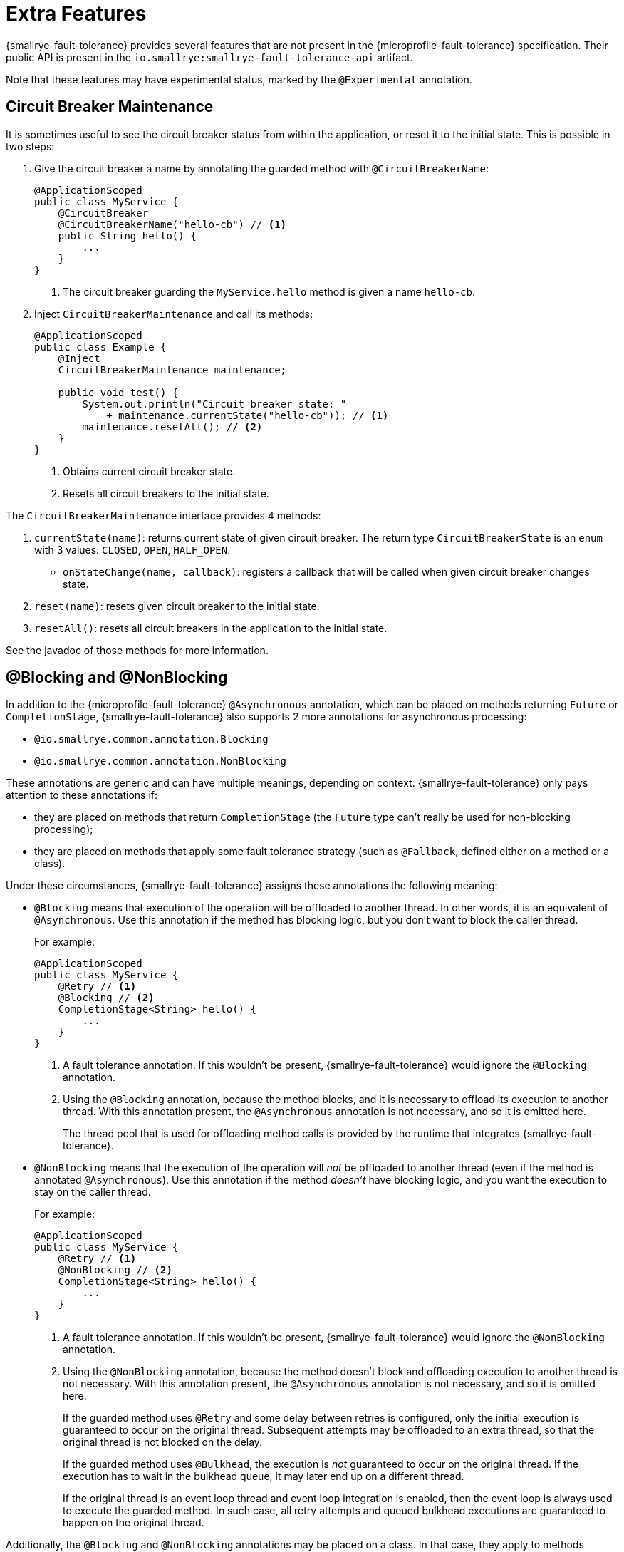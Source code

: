 = Extra Features

{smallrye-fault-tolerance} provides several features that are not present in the {microprofile-fault-tolerance} specification.
Their public API is present in the `io.smallrye:smallrye-fault-tolerance-api` artifact.

Note that these features may have experimental status, marked by the `@Experimental` annotation.

== Circuit Breaker Maintenance

It is sometimes useful to see the circuit breaker status from within the application, or reset it to the initial state.
This is possible in two steps:

. Give the circuit breaker a name by annotating the guarded method with `@CircuitBreakerName`:
+
[source,java]
----
@ApplicationScoped
public class MyService {
    @CircuitBreaker
    @CircuitBreakerName("hello-cb") // <1>
    public String hello() {
        ...
    }
}
----
+
<1> The circuit breaker guarding the `MyService.hello` method is given a name `hello-cb`.
. Inject `CircuitBreakerMaintenance` and call its methods:
+
[source,java]
----
@ApplicationScoped
public class Example {
    @Inject
    CircuitBreakerMaintenance maintenance;

    public void test() {
        System.out.println("Circuit breaker state: "
            + maintenance.currentState("hello-cb")); // <1>
        maintenance.resetAll(); // <2>
    }
}
----
+
<1> Obtains current circuit breaker state.
<2> Resets all circuit breakers to the initial state.

The `CircuitBreakerMaintenance` interface provides 4 methods:

. `currentState(name)`: returns current state of given circuit breaker.
  The return type `CircuitBreakerState` is an `enum` with 3 values: `CLOSED`, `OPEN`, `HALF_OPEN`.
- `onStateChange(name, callback)`: registers a callback that will be called when given circuit breaker changes state.
. `reset(name)`: resets given circuit breaker to the initial state.
. `resetAll()`: resets all circuit breakers in the application to the initial state.

See the javadoc of those methods for more information.

[[blocking-nonblocking]]
== @Blocking and @NonBlocking

In addition to the {microprofile-fault-tolerance} `@Asynchronous` annotation, which can be placed on methods returning `Future` or `CompletionStage`, {smallrye-fault-tolerance} also supports 2 more annotations for asynchronous processing:

* `@io.smallrye.common.annotation.Blocking`
* `@io.smallrye.common.annotation.NonBlocking`

These annotations are generic and can have multiple meanings, depending on context.
{smallrye-fault-tolerance} only pays attention to these annotations if:

* they are placed on methods that return `CompletionStage` (the `Future` type can't really be used for non-blocking processing);
* they are placed on methods that apply some fault tolerance strategy (such as `@Fallback`, defined either on a method or a class).

Under these circumstances, {smallrye-fault-tolerance} assigns these annotations the following meaning:

* `@Blocking` means that execution of the operation will be offloaded to another thread.
In other words, it is an equivalent of `@Asynchronous`.
Use this annotation if the method has blocking logic, but you don't want to block the caller thread.
+
For example:
+
[source,java]
----
@ApplicationScoped
public class MyService {
    @Retry // <1>
    @Blocking // <2>
    CompletionStage<String> hello() {
        ...
    }
}
----
+
<1> A fault tolerance annotation.
If this wouldn't be present, {smallrye-fault-tolerance} would ignore the `@Blocking` annotation.
<2> Using the `@Blocking` annotation, because the method blocks, and it is necessary to offload its execution to another thread.
With this annotation present, the `@Asynchronous` annotation is not necessary, and so it is omitted here.
+
The thread pool that is used for offloading method calls is provided by the runtime that integrates {smallrye-fault-tolerance}.
* `@NonBlocking` means that the execution of the operation will _not_ be offloaded to another thread (even if the method is annotated `@Asynchronous`).
Use this annotation if the method _doesn't_ have blocking logic, and you want the execution to stay on the caller thread.
+
For example:
+
[source,java]
----
@ApplicationScoped
public class MyService {
    @Retry // <1>
    @NonBlocking // <2>
    CompletionStage<String> hello() {
        ...
    }
}
----
+
<1> A fault tolerance annotation.
If this wouldn't be present, {smallrye-fault-tolerance} would ignore the `@NonBlocking` annotation.
<2> Using the `@NonBlocking` annotation, because the method doesn't block and offloading execution to another thread is not necessary.
With this annotation present, the `@Asynchronous` annotation is not necessary, and so it is omitted here.
+
If the guarded method uses `@Retry` and some delay between retries is configured, only the initial execution is guaranteed to occur on the original thread.
Subsequent attempts may be offloaded to an extra thread, so that the original thread is not blocked on the delay.
+
If the guarded method uses `@Bulkhead`, the execution is _not_ guaranteed to occur on the original thread.
If the execution has to wait in the bulkhead queue, it may later end up on a different thread.
+
If the original thread is an event loop thread and event loop integration is enabled, then the event loop is always used to execute the guarded method.
In such case, all retry attempts and queued bulkhead executions are guaranteed to happen on the original thread.

Additionally, the `@Blocking` and `@NonBlocking` annotations may be placed on a class.
In that case, they apply to methods satisfying the same criteria: must return `CompletionStage` and must have some fault tolerance strategy (even if that fault tolerance strategy is declared on the class).
An annotation put on a method has priority over an annotation put on a class.
For example:

[source,java]
----
@ApplicationScoped
@NonBlocking
public class MyService {
    @Retry
    CompletionStage<String> hello() { // <1>
        ...
    }

    @Retry
    @Blocking
    CompletionStage<String> helloBlocking() { // <2>
        ...
    }
}
----

<1> Treated as `@NonBlocking`, based on the class annotation.
<2> Treated as `@Blocking`, the method annotation has priority over the class annotation.

It is an error to put both `@Blocking` and `@NonBlocking` on the same program element.

=== Rationale

We believe that the `@Asynchronous` annotation is misnamed, because its meaning is "offload execution to another thread".
This isn't always appropriate in modern asynchronous programming, where methods are often non-blocking and thread offload is not required.
We believe that declaring whether the method blocks or not is a better approach.

At the same time, we designed these annotations to be used by a variety of frameworks, so {smallrye-fault-tolerance} can't eagerly intercept all methods using them.
We also want to stay compatible with the {microprofile-fault-tolerance} specification as much as possible.
For these reasons, {smallrye-fault-tolerance} only considers these annotations for methods that use some fault tolerance strategy.

=== Recommendation

For methods that use fault tolerance and return `CompletionStage`, we recommend declaring their `@Blocking` or `@NonBlocking` nature.
In such case, the `@Asynchronous` annotation becomes optional.

We also recommend avoiding `@Asynchronous` methods that return `Future`, because the only way to obtain the future value is blocking.

[[async-types]]
== Additional Asynchronous Types

{microprofile-fault-tolerance} supports asynchronous fault tolerance for methods that return `CompletionStage`.
(The `Future` type is not truly asynchronous, so we won't take it into account here.)
{smallrye-fault-tolerance} adds support for additional asynchronous types:

* Mutiny: `Uni`
* RxJava: `Single`, `Maybe`, `Completable`

These types are treated just like `CompletionStage`, so everything that works for `CompletionStage` works for these types as well.
Stream-like types (`Multi`, `Observable`, `Flowable`) are not supported, because their semantics can't be easily expressed in terms of `CompletionStage`.

For example:

[source,java]
----
@ApplicationScoped
public class MyService {
    @Retry
    @NonBlocking // <1>
    Uni<String> hello() { // <2>
        ...
    }
}
----

<1> Using the `@NonBlocking` annotation described in <<blocking-nonblocking>>, because the method doesn't block and offloading execution to another thread is not necessary.
<2> Returning the `Uni` type from Mutiny.
This shows that whatever works for `CompletionStage` also works for the other async types.

The implementation internally converts the async types to a `CompletionStage` and back.
This means that to be able to use any particular asynchronous type, the corresponding converter must be present.
{smallrye-fault-tolerance} provides support libraries for popular asynchronous types, and these support libraries include the corresponding converters.

It is possible that the runtime you use already provides the correct integration.
Otherwise, add a dependency to your application:

* https://smallrye.io/smallrye-mutiny/[Mutiny]: `io.smallrye:smallrye-fault-tolerance-mutiny`
* https://github.com/ReactiveX/RxJava/tree/3.x[RxJava 3]: `io.smallrye:smallrye-fault-tolerance-rxjava3`

.Quarkus
****
In Quarkus, the Mutiny support library is present by default.
You can use fault tolerance on methods that return `Uni` out of the box.
****

== Backoff Strategies for `@Retry`

When retrying failed operations, it is often useful to make a delay between retry attempts.
This delay is also called "backoff".
The `@Retry` annotation in {microprofile-fault-tolerance} supports a single backoff strategy: constant.
That is, the delay between all retry attempts is identical (with the exception of a random jitter).

{smallrye-fault-tolerance} offers 3 annotations to specify a different backoff strategy:

* `@ExponentialBackoff`
* `@FibonacciBackoff`
* `@CustomBackoff`

One of these annotations may be present on any program element (method or class) that also has the `@Retry` annotation.
For example:

[source,java]
----
package com.example;

@ApplicationScoped
public class MyService {
    @Retry
    @ExponentialBackoff
    public void hello() {
        ...
    }
}
----

It is an error to add a backoff annotation to a program element that doesn't have `@Retry` (e.g. add `@Retry` on a class and `@ExponentialBackoff` on a method).
It is also an error to add more than one of these annotations to the same program element.

When any one of these annotations is present, it modifies the behavior specified by the `@Retry` annotation.
The new behavior is as follows:

For `@ExponentialBackoff`, the delays between retry attempts grow exponentially, using a defined `factor`.
By default, the `factor` is 2, so each delay is 2 * the previous delay.
For example, if the initial delay (specified by `@Retry`) is 1 second, then the second delay is 2 seconds, third delay is 4 seconds, fourth delay is 8 seconds etc.
It is possible to define a `maxDelay`, so that this growth has a limit.

For `@FibonacciBackoff`, the delays between retry attempts grow per the Fibonacci sequence.
For example, if the initial delay (specified by `@Retry`) is 1 second, then the second delay is 2 seconds, third delay is 3 seconds, fourth delay is 5 seconds etc.
It is possible to define a `maxDelay`, so that this growth has a limit.

Both `@ExponentialBackoff` and `@FibonacciBackoff` also apply jitter, exactly like plain `@Retry`.

Also, since `@Retry` has a default `maxDuration` of 3 minutes and default `maxRetries` of 3, both `@ExponentialBackoff` and `@FibonacciBackoff` define a `maxDelay` of 1 minute.
If we redefine `maxRetries` to a much higher value, and the guarded method keeps failing, the delay would eventually become higher than 1 minute.
In that case, it will be limited to 1 minute.
Of course, `maxDelay` can be configured.
If set to `0`, there's no limit, and the delays will grow without bounds.

For `@CustomBackoff`, computing the delays between retry attempts is delegated to a specified implementation of `CustomBackoffStrategy`.
This is an advanced option.

For more information about these backoff strategies, see the javadoc of the annotations.

=== Configuration

These annotations may be configured using the same mechanism as {microprofile-fault-tolerance} annotations.
For example, to modify the `factor` of the `@ExponentialBackoff` annotation above, you can use:

[source,properties]
----
com.example.MyService/hello/ExponentialBackoff/factor=3
----

=== Metrics

These annotations do not have any special metrics.
All `@Retry` metrics are still present and reflect the altered behavior.

== Non-compatible Mode

{smallrye-fault-tolerance} offers a mode where certain features are improved beyond specification, as described below.
This mode is *not compatible* with the {microprofile-fault-tolerance} specification (and doesn't necessarily pass the entire TCK).

This mode is disabled by default.
To enable, set the configuration property `smallrye.faulttolerance.mp-compatibility` to `false`.

.Quarkus
****
In Quarkus, the non-compatible mode is enabled by default.
To restore compatibility, add the following to your `application.properties`:

[source,properties]
----
smallrye.faulttolerance.mp-compatibility=true
----

Note that the non-compatible mode is available since {smallrye-fault-tolerance} 5.2.0 and Quarkus 2.1.0.Final.
Previous versions are always compatible.
****

[[method-asynchrony]]
=== Determining Asynchrony from Method Signature

In the non-compatible mode, method asynchrony is determined solely from its signature.
That is, methods that

* have some fault tolerance annotation (such as `@Retry`),
* return `CompletionStage` (or some other <<async-types,async type>>),

always have asynchronous fault tolerance applied.

For example:

[source,java]
----
@ApplicationScoped
public class MyService {
    @Retry
    CompletionStage<String> hello() { // <1>
        ...
    }

    @Retry
    Uni<String> helloMutiny() { // <2>
        ...
    }

    @Retry
    @Blocking
    CompletionStage<String> helloBlocking() { // <3>
        ...
    }
}
----

<1> Executed on the original thread, because the method returns `CompletionStage`.
It is as if the method was annotated `@NonBlocking`.
<2> Executed on the original thread, because the method returns an <<async-types,async type>>.
It is as if the method was annotated `@NonBlocking`.
<3> The explicit `@Blocking` annotation is honored.
The method is executed on a thread pool.

Note that the existing annotations still work without a change, both in compatible and non-compatible mode.
That is, if a method (or class) is annotated `@Asynchronous` or `@Blocking`, execution will be offloaded to a thread pool.
If a method (or class) is annotated `@NonBlocking`, execution will happen on the original thread (even if `@Asynchronous` is present).

Also note that this doesn't affect methods returning `Future`.
You still have to annotate them `@Asynchronous` to make sure they are executed on a thread pool and are guarded properly.
As mentioned in the <<blocking-nonblocking>> section, we discourage using these methods, because the only way to obtain the future value is blocking.

=== Inspecting Exception Cause Chains

The `@CircuitBreaker`, `@Fallback` and `@Retry` annotations can be used to specify that certain exceptions should be treated as failures and others as successes.
This is limited to inspecting the actual exception that was thrown.
However, in many usecases, exceptions are wrapped and the exception the user wants to decide on is only present in the cause chain.

In the non-compatible mode, if the actual thrown exception isn't known failure or known success, {smallrye-fault-tolerance} inspects the cause chain.
To be specific, in case a `@Fallback` method throws an exception, the decision process is:

1. if the exception is assignable to one of the `skipOn` exceptions, fallback is skipped and the exception is rethrown;
2. otherwise, if the exception is assignable to one of the `applyOn` exceptions, fallback is applied;
3. otherwise, if the cause chain of the exception contains an exception assignable to one of the `skipOn` exceptions, fallback is skipped and the exception is rethrown;
4. otherwise, if the cause chain of the exception contains an exception assignable to one of the `applyOn` exceptions, fallback is applied;
5. otherwise, the exception is rethrown.

For example, say we have this method:

[source, java]
----
@Fallback(fallbackMethod = "fallback",
    skipOn = ExpectedOutcomeException.class,
    applyOn = IOException.class)
public Result doSomething() {
    ...
}

public Result fallback() {
    ...
}
----

If `doSomething` throws an `ExpectedOutcomeException`, fallback is skipped and the exception is thrown.
If `doSomething` throws an `IOException`, fallback is applied.
If `doSomething` throws a `WrapperException` whose cause is `ExpectedOutcomeException`, fallback is skipped and the exception is thrown.
If `doSomething` throws a `WrapperException` whose cause is `IOException`, fallback is applied.

Comparing with the `@Fallback` specification, {smallrye-fault-tolerance} inserts 2 more steps into the decision process that inspect the cause chain.
Note that these steps are executed if and only if the thrown exception matches neither `skipOn` nor `applyOn`.
If the thrown exception matches either of them, the cause chain is not inspected at all.

Similar behavior applies to `@CircuitBreaker` and `@Retry`.
All 3 annotations follow the same principle: exceptions considered success have priority over those considered failure.

|===
| Fault Tolerance annotation | Exception is first tested against | and then against

| `@Fallback`
| `skipOn`
| `applyOn`

| `@CircuitBreaker`
| `skipOn`
| `failOn`

| `@Retry`
| `abortOn`
| `retryOn`
|===

=== Fallback Method with Exception Parameter

In the non-compatible mode, {smallrye-fault-tolerance} supports access to the causing exception in a `@Fallback` method.

A fallback method, as defind by the {microprofile-fault-tolerance} specification, must have the same parameters as the guarded method.
{smallrye-fault-tolerance} permits defining one additional parameter, at the end of the parameter list, which must be of an exception type.
If such parameter is defined, the exception that caused the fallback will be supplied in it.

For example:

[source,java]
----
@ApplicationScoped
public class MyService {
    @Fallback(fallbackMethod = "fallback")
    public String doSomething(String param) {
        ...
    }

    public String fallback(String param, IllegalArgumentException cause) { // <1>
        ...
    }
}
----

<1> The fallback method matches the guarded method signature, except for one additional parameter at the end.

All rules of {microprofile-fault-tolerance} specification related to looking up fallback methods still apply.
That is, the return types must match, the parameter types must match (with this one exception), etc.

If the thrown exception is not assignable to the exception parameter type, it is rethrown as if no fallback was declared.
In the previous example, if `IllegalStateException` was thrown, the fallback method would not be called, as `IllegalStateException` is not a subtype of `IllegalArgumentException`.

If the guarded method has a vararg parameter and you want to declare a fallback method with an exception parameter, simply replace the vararg syntax with an array type:

[source,java]
----
@ApplicationScoped
public class MyService {
    @Fallback(fallbackMethod = "fallback")
    public String doSomething(String... params) {
        ...
    }

    public String fallback(String[] params, IllegalArgumentException cause) {
        ...
    }
}
----

==== Multiple Fallback Methods with Exception Parameter

It is possible to declare multiple overloads of the fallback method, each having different type of the exception parameter:

[source,java]
----
@ApplicationScoped
public class MyService {
    @Fallback(fallbackMethod = "fallback")
    public String doSomething(String param) {
        ...
    }

    public String fallback(String param, IllegalArgumentException cause) {
        ...
    }

    public String fallback(String param, RuntimeException cause) {
        ...
    }
}
----

In that case, which fallback method is called depends on the type of thrown exception.
The method that declares a most-specific supertype of the actual exception is selected.

In the previous example, if `IllegalArgumentException` was thrown by `doSomething`, the first fallback method would be called.
If `IllegalStateException` was thrown, the second fallback method would be called.

If the thrown exception is not assignable to the exception parameter type of any fallback method, it is rethrown as if no fallback was declared.

==== Fallback Methods with and without Exception Parameter

It is possible to declare the fallback method with and without an exception parameter at the same time:

[source,java]
----
@ApplicationScoped
public class MyService {
    @Fallback(fallbackMethod = "fallback")
    public String doSomething(String param) {
        ...
    }

    public String fallback(String param, IllegalArgumentException cause) {
        ...
    }

    public String fallback(String param, RuntimeException cause) {
        ...
    }

    public String fallback(String param) {
        ...
    }
}
----

The fallback methods with an exception parameter have precedence.
The fallback method without an exception parameter is only called if the thrown exception is not assignable to any declared exception parameter.

==== Interactions with `applyOn` / `skipOn`

The presence or absence of a fallback method with specific exception parameter may seem related to the usage of `applyOn` / `skipOn` on the `@Fallback` annotation, but in fact, it is not.
These features are completely independent.

Simply put, the `applyOn` / `skipOn` configuration is always evaluated first.
A fallback method is only selected and invoked when this configuration indicates that a fallback should apply.

If `@Fallback` is configured to skip `IllegalStateException` and `IllegalStateException` is thrown, no fallback method is invoked.
That applies even if a fallback method with a matching exception parameter exists.

For example:

[source,java]
----
@ApplicationScoped
public class MyService {
    @Fallback(fallbackMethod = "fallback", skipOn = IllegalStateException.class)
    public String doSomething(String param) {
        ...
    }

    public String fallback(String param, IllegalArgumentException cause) {
        ...
    }

    public String fallback(String param, RuntimeException cause) {
        ...
    }

    public String fallback(String param) {
        ...
    }
}
----

In this case:

- if `doSomething` throws `IllegalArgumentException`, the first fallback method is called;
- if `doSomething` throws `IllegalStateException`, no fallback method is called, because this exception type is skipped;
- if `doSomething` throws any other `RuntimeException`, the second fallback method is called;
- if `doSomething` throws any other exception, the last fallback method is called.

[[kotlin-suspend-functions]]
== Kotlin `suspend` Functions

{smallrye-fault-tolerance} includes support for Kotlin suspending functions.
They are treated as <<async-types>>, even though the internal implementation is more complex than support for Mutiny or RxJava.

For example:

[source,kotlin]
----
@ApplicationScoped
open class MyService {
    @Retry(maxRetries = 2)
    @Fallback(fallbackMethod = "helloFallback")
    open suspend fun hello(): String { // <1>
        delay(100)
        throw IllegalArgumentException()
    }

    private suspend fun helloFallback(): String { // <2>
        delay(100)
        return "hello"
    }
}
----

<1> As a suspending function, this method can only be called from another suspending function.
It will be guarded by the retry and fallback strategies, as defined using the annotations.
<2> Similarly to fallback methods in Java, fallback methods in Kotlin must have the same signature as the guarded method.
Since the guarded method is suspending, the fallback method must be suspending.

As mentioned above, suspending functions are treated as async types.
This means that for asynchronous fault tolerance to work correctly on suspending functions, they must be determined to be asynchronous.
That happens automatically in the <<method-asynchrony,non-compatible mode>>, based on the method signature, but if you use strictly compatible mode, one of the usual annotations (`@Blocking`, `@NonBlocking`, `@Asynchronous`) must be present.
It is expected that most users will use the Kotlin support in the non-compatible mode, so the example above does not include any such annotation.

To be able to use this, a support library must be present.
It is possible that the runtime you use already provides the correct integration.
Otherwise, add a dependency to your application: `io.smallrye:smallrye-fault-tolerance-kotlin`.

.Quarkus
****
In Quarkus, the Kotlin support library is present by default, if you use the Quarkus Kotlin support.
You can declare fault tolerance annotations on suspending methods out of the box.
****

=== Programmatic API

Suspending functions are currently only supported in the declarative, annotation-based API, as shown in the example above.
The xref:usage/programmatic-api.adoc[Programmatic API] of {smallrye-fault-tolerance} does not support suspending functions, but other than that, it can of course be used from Kotlin through its Java interop.

== Reusable, Preconfigured Fault Tolerance

The declarative, annotation-based API of {microprofile-fault-tolerance} doesn't allow sharing configuration of fault tolerance strategies across multiple classes.
In a single class, the configuration may be shared across all methods by putting the annotations on the class instead of individual methods, but even then, _stateful_ fault tolerance strategies are not shared.
Each method has its own bulkhead and/or circuit breaker, which is often not what you want.

The xref:usage/programmatic-api.adoc[programmatic API] of {smallrye-fault-tolerance} allows using a single `FaultTolerance` object to guard multiple disparate actions, which allows reuse and state sharing.
It is possible to use a programmatically constructed `FaultTolerance` object declaratively, using the `@ApplyFaultTolerance` annotation.

To be able to do that, we need a bean of type `FaultTolerance` with the `@Identifier` qualifier:

[source,java]
----
@ApplicationScoped
public class PreconfiguredFaultTolerance {
    @Produces
    @Identifier("my-fault-tolerance")
    public static final FaultTolerance<String> FT = FaultTolerance.<String>create()
            .withRetry().maxRetries(2).done()
            .withFallback().handler(() -> "fallback").done()
            .build();
}
----

See the xref:usage/programmatic-api.adoc[programmatic API] documentation for more information about creating the `FaultTolerance` instance.

It is customary to create the bean by declaring a `static` producer field, just like in the previous example.

Once we have that, we can apply `my-fault-tolerance` to synchronous methods that return `String`:

[source,java]
----
@ApplicationScoped
public class MyService {
    @ApplyFaultTolerance("my-fault-tolerance")
    public String doSomething() {
        ...
    }
}
----

It is also possible to create a bean of type `FaultTolerance<Object>` and apply it to synchronous methods that return many different types.
Note that this effectively precludes defining a useful fallback, because fallback can only be defined when the value type is known.

It is also possible to define a bean of type `FaultTolerance<CompletionStage<T>>` and apply it to asynchronous methods that return `CompletionStage<T>`.
Likewise, it is possible to do this for <<async-types>>.

Note that you can't define a synchronous `FaultTolerance<T>` object and apply it to any asynchronous method.
Similarly, you can't define an asynchronous `FaultTolerance<CompletionStage<T>>` and apply it to a synchronous method or an asynchronous method with different <<async-types,asynchronous type>>.
This limitation will be lifted in the future.

== Rate Limit

{smallrye-fault-tolerance} includes an additional fault tolerance strategy, not prescribed by the {microprofile-fault-tolerance} specification: _rate limit_.

Rate limit enforces a maximum number of permitted invocations in a time window of some length.
For example, with a rate limit, one can make sure that a method may only be called 50 times per minute.
Invocations that would exceed the limit are rejected with an exception of type `RateLimitException`.

Additionally, it is possible to define minimum spacing between invocations.
For example, with minimum spacing of 1 second, if a second invocation happens 500 millis after the first, it is rejected even if the limit wouldn't be exceeded yet.

Rate limit is superficially similar to a bulkhead (concurrency limit), but is in fact quite different.
Bulkhead limits the number of executions happening concurrently at any point in time.
Rate limit limits the number of executions in a time window of some length, without considering concurrency.

=== Rate Limit Usage

A method or a class can be annotated with `@RateLimit`, which means the method or the methods in the class will apply the rate limit strategy.

The following annotation members control the rate limit behavior:

- `value`: the limit of maximum invocations to be permitted in the time window;
- `window` and `windowUnit`: the length of the time window;
- `minSpacing` and `minSpacingUnit`: the minimum spacing between two consecutive invocations;
- `type`: the type of time windows used for rate limiting, described below.

The previous example with 50 maximum invocations per minute and minimum spacing of 1 second would look like this:

[source,java]
----
@RateLimit(value = 50,
        window = 1, windowUnit = ChronoUnit.MINUTES,
        minSpacing = 1, minSpacingUnit = ChronoUnit.SECONDS)
public void doSomething() {
    ...
}
----

=== Time Window Type

{smallrye-fault-tolerance} supports two types of a time window used for rate limiting: _fixed_ and _rolling_.

Fixed time windows are a result of dividing time into non-overlapping intervals of given length.
The invocation limit is enforced for each interval independently.
This means that short bursts of invocations occuring near the time window boundaries may temporarily exceed the configured rate limit.

Rolling time windows enforce the limit continuously, instead of dividing time into independent intervals.
The invocation limit is enforced for all possible time intervals of given length, regardless of overlap.
This is more precise, but requires more memory and may be slower.

The type of time window used for rate limiting is configured using the `type` annotation member:

[source,java]
----
@RateLimit(value = 50,
        window = 1, windowUnit = ChronoUnit.MINUTES,
        minSpacing = 1, minSpacingUnit = ChronoUnit.SECONDS,
        type = RateLimitType.ROLLING)
public void doSomething() {
    ...
}
----


=== Lifecycle

Rate limit needs to maintain some state between invocations, depending on the time window type.
It may be the number of recent invocations or the time stamp of last invocation.
This state is a singleton, irrespective of the lifecycle of the bean that uses the `@RateLimit` annotation.

More specifically, the rate limit state is uniquely identified by the combination of the bean class (`java.lang.Class`) and the method object (`java.lang.reflect.Method`) representing the guarded method.

For example, if there’s a guarded method `doWork` on a bean which is `@RequestScoped`, each request will have its own instance of the bean, but all invocations of `doWork` will share the same rate limit state.

=== Interactions with Other Annotations

The `@RateLimit` annotation can be used together with all other fault tolerance annotations.
If a method would hypothetically declare all fault tolerance annotations, the fault tolerance strategies would be nested like this:

[source]
----
Fallback(
    Retry(
        CircuitBreaker(
            RateLimit(
                Timeout(
                    Bulkhead(
                        ... the guarded method ...
                    )
                )
            )
        )
    )
)
----

If `@Fallback` is used with `@RateLimit`, the fallback method or handler may be invoked if a `RateLimitException` is thrown, depending on the fallback configuration.

If `@Retry` is used with `@RateLimit`, each retry attempt is processed by the rate limit as an independent invocation.
If `RateLimitException` is thrown, the execution may be retried, depending on how retry is configured.

If `@Circuitbreaker` is used with `@RateLimit`, the circuit breaker is checked before enforcing the rate limit.
If rate limiting results in `RateLimitException`, this may be counted as a failure, depending on how the circuit breaker is configured.

=== Configuration

The configuration system of {microprofile-fault-tolerance} applies to `@RateLimit` without a change.

For example, assume the following class:

[source,java]
----
package com.example;

@ApplicationScoped
public class MyService {
    @RateLimit(value = 50,
            window = 1, windowUnit = ChronoUnit.MINUTES,
            minSpacing = 1, minSpacingUnit = ChronoUnit.SECONDS)
    public void doSomething() {
        ...
    }
}
----

The rate limit configured for the `doSomething` method may be reconfigured like this:

[source,properties]
----
com.example.MyService/doSomething/RateLimit/value=150
----

=== Metrics

Rate limit exposes metrics to MicroProfile Metrics, following other {microprofile-fault-tolerance} metrics.

[cols="1,5"]
|===
| Name | `ft.ratelimit.calls.total`
| Type | `Counter`
| Unit | None
| Description | The number of times the rate limit logic was run. This will usually be once per method call, but may be zero times if the circuit breaker prevented execution or more than once if the method call is retried.
| Tags
a| * `method` - the fully qualified method name
* `rateLimitResult` = `[permitted\|rejected]` - whether the rate limit permitted the method call
|===

Micrometer is of course also supported, as described in xref:usage/basic.adoc#metrics[Metrics].
